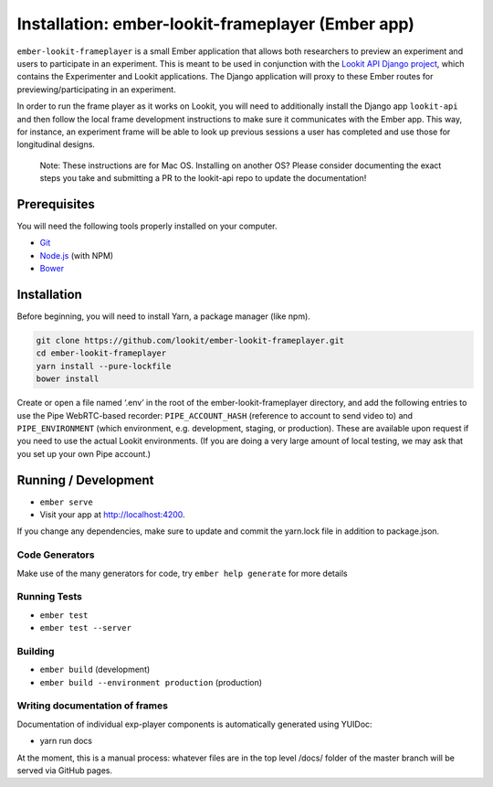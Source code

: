 Installation: ember-lookit-frameplayer (Ember app)
==================================================

``ember-lookit-frameplayer`` is a small Ember application that allows both researchers to
preview an experiment and users to participate in an experiment. This is
meant to be used in conjunction with the `Lookit API Django
project <https://github.com/lookit/lookit-api>`__, which contains the
Experimenter and Lookit applications. The Django application will proxy
to these Ember routes for previewing/participating in an experiment.

In order to run the frame player as it works on Lookit, you will need to
additionally install the Django app ``lookit-api`` and then follow the
local frame development instructions to make sure it communicates with
the Ember app. This way, for instance, an experiment frame will be able
to look up previous sessions a user has completed and use those for
longitudinal designs.

   Note: These instructions are for Mac OS. Installing on another OS?
   Please consider documenting the exact steps you take and submitting a
   PR to the lookit-api repo to update the documentation!

Prerequisites
-------------

You will need the following tools properly installed on your computer.

-  `Git <http://git-scm.com/>`__
-  `Node.js <http://nodejs.org/>`__ (with NPM)
-  `Bower <http://bower.io/>`__

Installation
------------

Before beginning, you will need to install Yarn, a package manager (like
npm).

.. code:: bash

    git clone https://github.com/lookit/ember-lookit-frameplayer.git
    cd ember-lookit-frameplayer
    yarn install --pure-lockfile
    bower install

Create or open a file named ‘.env’ in the root of the
ember-lookit-frameplayer directory, and add the following entries to use
the Pipe WebRTC-based recorder: ``PIPE_ACCOUNT_HASH`` (reference to
account to send video to) and ``PIPE_ENVIRONMENT`` (which environment,
e.g. development, staging, or production). These are available upon
request if you need to use the actual Lookit environments. (If you are
doing a very large amount of local testing, we may ask that you set up
your own Pipe account.)

Running / Development
---------------------

-  ``ember serve``
-  Visit your app at http://localhost:4200.

If you change any dependencies, make sure to update and commit the yarn.lock file in 
addition to package.json.

Code Generators
~~~~~~~~~~~~~~~

Make use of the many generators for code, try ``ember help generate``
for more details

Running Tests
~~~~~~~~~~~~~

-  ``ember test``
-  ``ember test --server``

Building
~~~~~~~~

-  ``ember build`` (development)
-  ``ember build --environment production`` (production)

Writing documentation of frames
~~~~~~~~~~~~~~~~~~~~~~~~~~~~~~~

Documentation of individual exp-player components is automatically
generated using YUIDoc:

-  yarn run docs

At the moment, this is a manual process: whatever files are in the top
level /docs/ folder of the master branch will be served via GitHub
pages.
